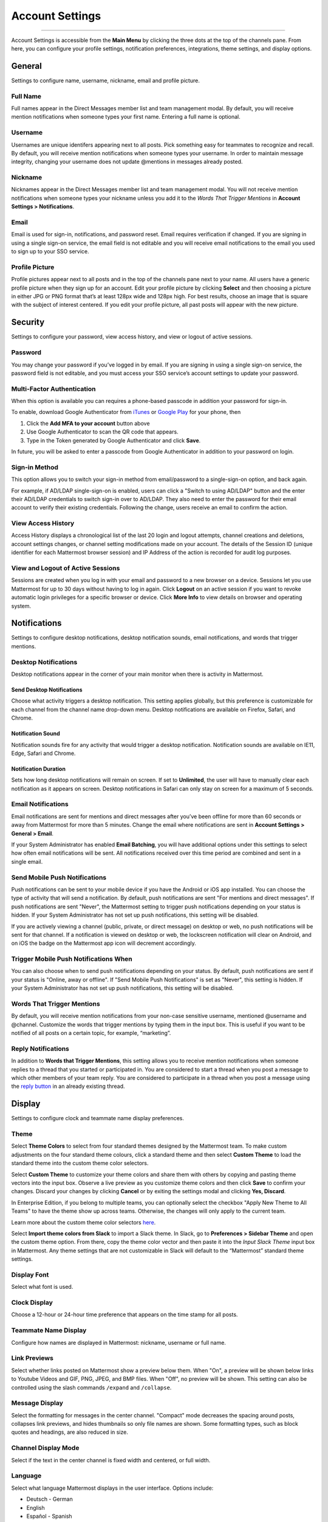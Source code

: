 Account Settings
================

--------------

Account Settings is accessible from the **Main Menu** by clicking the
three dots at the top of the channels pane. From here, you can configure
your profile settings, notification preferences, integrations, theme
settings, and display options.

General
-------

Settings to configure name, username, nickname, email and profile
picture.

Full Name
^^^^^^^^^

Full names appear in the Direct Messages member list and team management
modal. By default, you will receive mention notifications when someone
types your first name. Entering a full name is optional.

Username
^^^^^^^^

Usernames are unique identifers appearing next to all posts. Pick
something easy for teammates to recognize and recall. By default, you
will receive mention notifications when someone types your username. In
order to maintain message integrity, changing your username does not
update @mentions in messages already posted.

Nickname
^^^^^^^^

Nicknames appear in the Direct Messages member list and team management
modal. You will not receive mention notifications when someone types
your nickname unless you add it to the *Words That Trigger Mentions* in
**Account Settings > Notifications**.

Email
^^^^^

Email is used for sign-in, notifications, and password reset. Email
requires verification if changed. If you are signing in using a single
sign-on service, the email field is not editable and you will receive
email notifications to the email you used to sign up to your SSO
service.

Profile Picture
^^^^^^^^^^^^^^^

Profile pictures appear next to all posts and in the top of the channels
pane next to your name. All users have a generic profile picture when
they sign up for an account. Edit your profile picture by clicking
**Select** and then choosing a picture in either JPG or PNG format
that’s at least 128px wide and 128px high. For best results, choose an
image that is square with the subject of interest centered. If you edit
your profile picture, all past posts will appear with the new picture.

Security
--------

Settings to configure your password, view access history, and view or
logout of active sessions.

Password
^^^^^^^^

You may change your password if you’ve logged in by email. If you are
signing in using a single sign-on service, the password field is not
editable, and you must access your SSO service’s account settings to
update your password.

Multi-Factor Authentication
^^^^^^^^^^^^^^^^^^^^^^^^^^^

When this option is available you can requires a phone-based passcode in
addition your password for sign-in.

To enable, download Google Authenticator from
`iTunes <https://itunes.apple.com/us/app/google-authenticator/id388497605?mt=8>`__
or `Google
Play <https://play.google.com/store/apps/details?id=com.google.android.apps.authenticator2&hl=en>`__
for your phone, then

#. Click the **Add MFA to your account** button above
#. Use Google Authenticator to scan the QR code that appears.
#. Type in the Token generated by Google Authenticator and click
   **Save**.

In future, you will be asked to enter a passcode from Google
Authenticator in addition to your password on login.

Sign-in Method
^^^^^^^^^^^^^^

This option allows you to switch your sign-in method from email/password
to a single-sign-on option, and back again.

For example, if AD/LDAP single-sign-on is enabled, users can click a
"Switch to using AD/LDAP" button and the enter their AD/LDAP credentials
to switch sign-in over to AD/LDAP. They also need to enter the password
for their email account to verify their existing credentials. Following
the change, users receive an email to confirm the action.

View Access History
^^^^^^^^^^^^^^^^^^^

Access History displays a chronological list of the last 20 login and
logout attempts, channel creations and deletions, account settings
changes, or channel setting modifications made on your account. The
details of the Session ID (unique identifier for each Mattermost browser
session) and IP Address of the action is recorded for audit log
purposes.

View and Logout of Active Sessions
^^^^^^^^^^^^^^^^^^^^^^^^^^^^^^^^^^

Sessions are created when you log in with your email and password to a
new browser on a device. Sessions let you use Mattermost for up to 30
days without having to log in again. Click **Logout** on an active
session if you want to revoke automatic login privileges for a specific
browser or device. Click **More Info** to view details on browser and
operating system.

Notifications
-------------

Settings to configure desktop notifications, desktop notification
sounds, email notifications, and words that trigger mentions.

Desktop Notifications
^^^^^^^^^^^^^^^^^^^^^

Desktop notifications appear in the corner of your main monitor when
there is activity in Mattermost.

Send Desktop Notifications
''''''''''''''''''''''''''

Choose what activity triggers a desktop notification. This setting
applies globally, but this preference is customizable for each channel
from the channel name drop-down menu. Desktop notifications are
available on Firefox, Safari, and Chrome.

Notification Sound
''''''''''''''''''

Notification sounds fire for any activity that would trigger a desktop
notification. Notification sounds are available on IE11, Edge, Safari
and Chrome.

Notification Duration
'''''''''''''''''''''

Sets how long desktop notifications will remain on screen. If set to
**Unlimited**, the user will have to manually clear each notification as
it appears on screen. Desktop notifications in Safari can only stay on
screen for a maximum of 5 seconds.

Email Notifications
^^^^^^^^^^^^^^^^^^^

Email notifications are sent for mentions and direct messages after
you’ve been offline for more than 60 seconds or away from Mattermost for
more than 5 minutes. Change the email where notifications are sent in
**Account Settings > General > Email**.

If your System Administrator has enabled **Email Batching**, you will
have additional options under this settings to select how often email
notifications will be sent. All notifications received over this time
period are combined and sent in a single email.

Send Mobile Push Notifications
^^^^^^^^^^^^^^^^^^^^^^^^^^^^^^

Push notifications can be sent to your mobile device if you have the
Android or iOS app installed. You can choose the type of activity that
will send a notification. By default, push notifications are sent "For
mentions and direct messages". If push notifications are sent "Never",
the Mattermost setting to trigger push notifications depending on your
status is hidden. If your System Administrator has not set up push
notifications, this setting will be disabled.

If you are actively viewing a channel (public, private, or direct
message) on desktop or web, no push notifications will be sent for that
channel. If a notification is viewed on desktop or web, the lockscreen
notification will clear on Android, and on iOS the badge on the
Mattermost app icon will decrement accordingly.

Trigger Mobile Push Notifications When
^^^^^^^^^^^^^^^^^^^^^^^^^^^^^^^^^^^^^^

You can also choose when to send push notifications depending on your
status. By default, push notifications are sent if your status is
"Online, away or offline". If "Send Mobile Push Notifications" is set as
"Never", this setting is hidden. If your System Administrator has not
set up push notifications, this setting will be disabled.

Words That Trigger Mentions
^^^^^^^^^^^^^^^^^^^^^^^^^^^

By default, you will receive mention notifications from your non-case
sensitive username, mentioned @username and @channel. Customize the
words that trigger mentions by typing them in the input box. This is
useful if you want to be notified of all posts on a certain topic, for
example, “marketing”.

Reply Notifications
^^^^^^^^^^^^^^^^^^^

In addition to **Words that Trigger Mentions**, this setting allows you
to receive mention notifications when someone replies to a thread that
you started or participated in. You are considered to start a thread
when you post a message to which other members of your team reply. You
are considered to participate in a thread when you post a message using
the `reply
button <https://docs.mattermost.com/help/getting-started/messaging-basics.html#messaging-basics>`__
in an already existing thread.

Display
-------

Settings to configure clock and teammate name display preferences.

Theme
^^^^^

Select **Theme Colors** to select from four standard themes designed by
the Mattermost team. To make custom adjustments on the four standard
theme colours, click a standard theme and then select **Custom Theme**
to load the standard theme into the custom theme color selectors.

Select **Custom Theme** to customize your theme colors and share them
with others by copying and pasting theme vectors into the input box.
Observe a live preview as you customize theme colors and then click
**Save** to confirm your changes. Discard your changes by clicking
**Cancel** or by exiting the settings modal and clicking **Yes,
Discard**.

In Enterprise Edition, if you belong to multiple teams, you can
optionally select the checkbox "Apply New Theme to All Teams" to have
the theme show up across teams. Otherwise, the changes will only apply
to the current team.

Learn more about the custom theme color selectors
`here <http://docs.mattermost.com/help/settings/theme-colors.html#custom-themes>`__.

Select **Import theme colors from Slack** to import a Slack theme. In
Slack, go to **Preferences > Sidebar Theme** and open the custom theme
option. From there, copy the theme color vector and then paste it into
the *Input Slack Theme* input box in Mattermost. Any theme settings that
are not customizable in Slack will default to the “Mattermost” standard
theme settings.

Display Font
^^^^^^^^^^^^

Select what font is used.

Clock Display
^^^^^^^^^^^^^

Choose a 12-hour or 24-hour time preference that appears on the time
stamp for all posts.

Teammate Name Display
^^^^^^^^^^^^^^^^^^^^^

Configure how names are displayed in Mattermost: nickname, username or
full name.

Link Previews
^^^^^^^^^^^^^

Select whether links posted on Mattermost show a preview below them.
When "On", a preview will be shown below links to Youtube Videos and
GIF, PNG, JPEG, and BMP files. When "Off", no preview will be shown.
This setting can also be controlled using the slash commands ``/expand``
and ``/collapse``.

Message Display
^^^^^^^^^^^^^^^

Select the formatting for messages in the center channel. "Compact" mode
decreases the spacing around posts, collapses link previews, and hides
thumbnails so only file names are shown. Some formatting types, such as
block quotes and headings, are also reduced in size.

Channel Display Mode
^^^^^^^^^^^^^^^^^^^^

Select if the text in the center channel is fixed width and centered, or
full width.

Language
^^^^^^^^

Select what language Mattermost displays in the user interface. Options
include:

-  Deutsch - German
-  English
-  Español - Spanish
-  Français - French
-  Nederlands - Dutch
-  Português (Brasil) - Portuguese
-  中文 (简体) - Simplified Chinese
-  中文 (繁體) - Traditional Chinese
-  日本語 - Japanese
-  한국어 - Korean

Advanced
--------

Setting to configure when messages are sent.

Send Messages on Ctrl+Enter
^^^^^^^^^^^^^^^^^^^^^^^^^^^

If enabled, press **Enter** to insert a new line and **Ctrl + Enter**
posts the message. If disabled, **Shift + Enter** inserts a new line and
**Enter** posts the message.

Enable Post Formatting
^^^^^^^^^^^^^^^^^^^^^^

This setting controls whether post formatting is rendered. When "On",
posts will be rendered with `markdown
formatting <http://docs.mattermost.com/help/messaging/formatting-text.html>`__,
emoji, autolinked URLs, and line breaks. When "Off", the raw text will
be shown.

Enable Join/Leave Messages (Enterprise Edition)
^^^^^^^^^^^^^^^^^^^^^^^^^^^^^^^^^^^^^^^^^^^^^^^

This setting controls whether system messages about users joining or
leaving a channel are visible. When **On** these messages will appear.
When **Off**, these messages will be hidden. If any users are added to
or removed from a channel or group, a system message will still be shown
even if this setting is **Off**.

Preview pre-release features
^^^^^^^^^^^^^^^^^^^^^^^^^^^^

Turn on preview features to view them early, ahead of their official
release:

-  **Show markdown preview option in message input box:** Turning this
   on will show a "Preview" option when typing in the text input box.
   Pressing "Preview" shows what the Markdown formatting in the message
   looks like before the message is sent.
-  \*\*Show preview snippet of links below message:** Turning this on
   will show a preview snippet posted below links from select websites.
